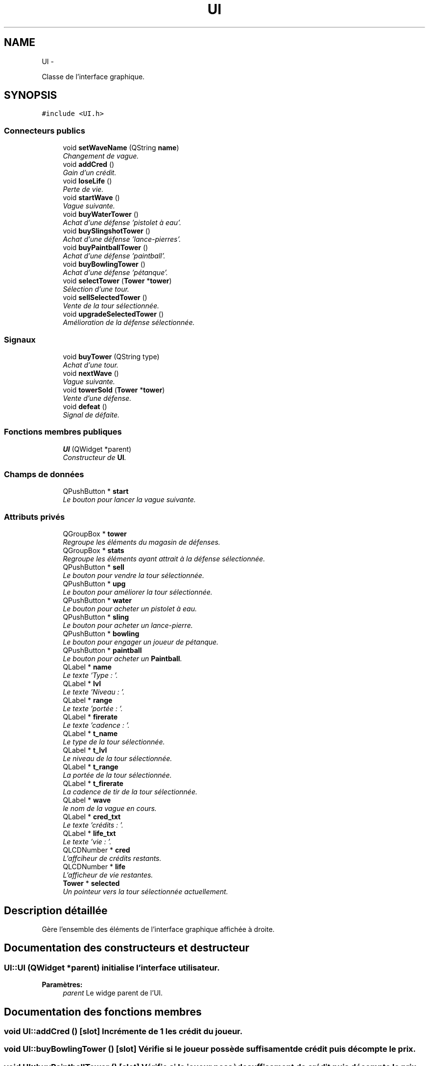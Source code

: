 .TH "UI" 3 "Thu Jun 9 2011" "Version 0.9" "YATD" \" -*- nroff -*-
.ad l
.nh
.SH NAME
UI \- 
.PP
Classe de l'interface graphique.  

.SH SYNOPSIS
.br
.PP
.PP
\fC#include <UI.h>\fP
.SS "Connecteurs publics"

.in +1c
.ti -1c
.RI "void \fBsetWaveName\fP (QString \fBname\fP)"
.br
.RI "\fIChangement de vague. \fP"
.ti -1c
.RI "void \fBaddCred\fP ()"
.br
.RI "\fIGain d'un crédit. \fP"
.ti -1c
.RI "void \fBloseLife\fP ()"
.br
.RI "\fIPerte de vie. \fP"
.ti -1c
.RI "void \fBstartWave\fP ()"
.br
.RI "\fIVague suivante. \fP"
.ti -1c
.RI "void \fBbuyWaterTower\fP ()"
.br
.RI "\fIAchat d'une défense 'pistolet à eau'. \fP"
.ti -1c
.RI "void \fBbuySlingshotTower\fP ()"
.br
.RI "\fIAchat d'une défense 'lance-pierres'. \fP"
.ti -1c
.RI "void \fBbuyPaintballTower\fP ()"
.br
.RI "\fIAchat d'une défense 'paintball'. \fP"
.ti -1c
.RI "void \fBbuyBowlingTower\fP ()"
.br
.RI "\fIAchat d'une défense 'pétanque'. \fP"
.ti -1c
.RI "void \fBselectTower\fP (\fBTower\fP *\fBtower\fP)"
.br
.RI "\fISélection d'une tour. \fP"
.ti -1c
.RI "void \fBsellSelectedTower\fP ()"
.br
.RI "\fIVente de la tour sélectionnée. \fP"
.ti -1c
.RI "void \fBupgradeSelectedTower\fP ()"
.br
.RI "\fIAmélioration de la défense sélectionnée. \fP"
.in -1c
.SS "Signaux"

.in +1c
.ti -1c
.RI "void \fBbuyTower\fP (QString type)"
.br
.RI "\fIAchat d'une tour. \fP"
.ti -1c
.RI "void \fBnextWave\fP ()"
.br
.RI "\fIVague suivante. \fP"
.ti -1c
.RI "void \fBtowerSold\fP (\fBTower\fP *\fBtower\fP)"
.br
.RI "\fIVente d'une défense. \fP"
.ti -1c
.RI "void \fBdefeat\fP ()"
.br
.RI "\fISignal de défaite. \fP"
.in -1c
.SS "Fonctions membres publiques"

.in +1c
.ti -1c
.RI "\fBUI\fP (QWidget *parent)"
.br
.RI "\fIConstructeur de \fBUI\fP. \fP"
.in -1c
.SS "Champs de données"

.in +1c
.ti -1c
.RI "QPushButton * \fBstart\fP"
.br
.RI "\fILe bouton pour lancer la vague suivante. \fP"
.in -1c
.SS "Attributs privés"

.in +1c
.ti -1c
.RI "QGroupBox * \fBtower\fP"
.br
.RI "\fIRegroupe les éléments du magasin de défenses. \fP"
.ti -1c
.RI "QGroupBox * \fBstats\fP"
.br
.RI "\fIRegroupe les éléments ayant attrait à la défense sélectionnée. \fP"
.ti -1c
.RI "QPushButton * \fBsell\fP"
.br
.RI "\fILe bouton pour vendre la tour sélectionnée. \fP"
.ti -1c
.RI "QPushButton * \fBupg\fP"
.br
.RI "\fILe bouton pour améliorer la tour sélectionnée. \fP"
.ti -1c
.RI "QPushButton * \fBwater\fP"
.br
.RI "\fILe bouton pour acheter un pistolet à eau. \fP"
.ti -1c
.RI "QPushButton * \fBsling\fP"
.br
.RI "\fILe bouton pour acheter un lance-pierre. \fP"
.ti -1c
.RI "QPushButton * \fBbowling\fP"
.br
.RI "\fILe bouton pour engager un joueur de pétanque. \fP"
.ti -1c
.RI "QPushButton * \fBpaintball\fP"
.br
.RI "\fILe bouton pour acheter un \fBPaintball\fP. \fP"
.ti -1c
.RI "QLabel * \fBname\fP"
.br
.RI "\fILe texte 'Type : '. \fP"
.ti -1c
.RI "QLabel * \fBlvl\fP"
.br
.RI "\fILe texte 'Niveau : '. \fP"
.ti -1c
.RI "QLabel * \fBrange\fP"
.br
.RI "\fILe texte 'portée : '. \fP"
.ti -1c
.RI "QLabel * \fBfirerate\fP"
.br
.RI "\fILe texte 'cadence : '. \fP"
.ti -1c
.RI "QLabel * \fBt_name\fP"
.br
.RI "\fILe type de la tour sélectionnée. \fP"
.ti -1c
.RI "QLabel * \fBt_lvl\fP"
.br
.RI "\fILe niveau de la tour sélectionnée. \fP"
.ti -1c
.RI "QLabel * \fBt_range\fP"
.br
.RI "\fILa portée de la tour sélectionnée. \fP"
.ti -1c
.RI "QLabel * \fBt_firerate\fP"
.br
.RI "\fILa cadence de tir de la tour sélectionnée. \fP"
.ti -1c
.RI "QLabel * \fBwave\fP"
.br
.RI "\fIle nom de la vague en cours. \fP"
.ti -1c
.RI "QLabel * \fBcred_txt\fP"
.br
.RI "\fILe texte 'crédits : '. \fP"
.ti -1c
.RI "QLabel * \fBlife_txt\fP"
.br
.RI "\fILe texte 'vie : '. \fP"
.ti -1c
.RI "QLCDNumber * \fBcred\fP"
.br
.RI "\fIL'affciheur de crédits restants. \fP"
.ti -1c
.RI "QLCDNumber * \fBlife\fP"
.br
.RI "\fIL'afficheur de vie restantes. \fP"
.ti -1c
.RI "\fBTower\fP * \fBselected\fP"
.br
.RI "\fIUn pointeur vers la tour sélectionnée actuellement. \fP"
.in -1c
.SH "Description détaillée"
.PP 
Gère l'ensemble des éléments de l'interface graphique affichée à droite. 
.SH "Documentation des constructeurs et destructeur"
.PP 
.SS "UI::UI (QWidget *parent)"initialise l'interface utilisateur. 
.PP
\fBParamètres:\fP
.RS 4
\fIparent\fP Le widge parent de l'UI. 
.RE
.PP

.SH "Documentation des fonctions membres"
.PP 
.SS "void UI::addCred ()\fC [slot]\fP"Incrémente de 1 les crédit du joueur. 
.SS "void UI::buyBowlingTower ()\fC [slot]\fP"Vérifie si le joueur possède suffisament de crédit puis décompte le prix. 
.SS "void UI::buyPaintballTower ()\fC [slot]\fP"Vérifie si le joueur possède suffisament de crédit puis décompte le prix. 
.SS "void UI::buySlingshotTower ()\fC [slot]\fP"Vérifie si le joueur possède suffisament de crédit puis décompte le prix. 
.SS "void UI::buyTower (QStringtype)\fC [signal]\fP"Indique au \fBRender\fP de placer la défense achetée. 
.PP
\fBParamètres:\fP
.RS 4
\fItype\fP Le type de la défense achetée. 
.RE
.PP

.SS "void UI::buyWaterTower ()\fC [slot]\fP"Vérifie si le joueur possède suffisament de crédit puis décompte le prix. 
.SS "void UI::defeat ()\fC [signal]\fP"Indique au programme de stopper le jeu. 
.SS "void UI::loseLife ()\fC [slot]\fP"Décrémente de 1 le total de vies du joueur. 
.SS "void UI::nextWave ()\fC [signal]\fP"Indique au \fBRender\fP de lancer la vague suivante. 
.SS "void UI::selectTower (\fBTower\fP *tower)\fC [slot]\fP"Affiche les caractérisque de la défense sélectionnée. 
.PP
\fBParamètres:\fP
.RS 4
\fItower\fP Un pointeur vers la nouvelle défense sélectionnée. 
.RE
.PP

.SS "void UI::sellSelectedTower ()\fC [slot]\fP"Reçoit le signal du bouton 'Vendre' et recrédite le joueur du moitié du prix de la défense. 
.SS "void UI::setWaveName (QStringname)\fC [slot]\fP"Change le nom de la vague courante. 
.PP
\fBParamètres:\fP
.RS 4
\fIname\fP Le nom de la nouvelle vague. 
.RE
.PP

.SS "void UI::startWave ()\fC [slot]\fP"Reçoit le signal du bouton 'lancer la vague suivante'. 
.SS "void UI::towerSold (\fBTower\fP *tower)\fC [signal]\fP"Indique au \fBRender\fP de détruire une défense vendue. 
.PP
\fBParamètres:\fP
.RS 4
\fItower\fP Un pointeur vers la défense à détruire. 
.RE
.PP

.SS "void UI::upgradeSelectedTower ()\fC [slot]\fP"Reçoit le signal du bouton 'améliorer' et améliore la tour si les crédits sont suffisants. 
.SH "Documentation des champs"
.PP 
.SS "QPushButton* \fBUI::bowling\fP\fC [private]\fP"
.SS "QLCDNumber* \fBUI::cred\fP\fC [private]\fP"
.SS "QLabel* \fBUI::cred_txt\fP\fC [private]\fP"
.SS "QLabel* \fBUI::firerate\fP\fC [private]\fP"
.SS "QLCDNumber* \fBUI::life\fP\fC [private]\fP"
.SS "QLabel* \fBUI::life_txt\fP\fC [private]\fP"
.SS "QLabel* \fBUI::lvl\fP\fC [private]\fP"
.SS "QLabel* \fBUI::name\fP\fC [private]\fP"
.SS "QPushButton* \fBUI::paintball\fP\fC [private]\fP"
.SS "QLabel* \fBUI::range\fP\fC [private]\fP"
.SS "\fBTower\fP* \fBUI::selected\fP\fC [private]\fP"
.SS "QPushButton* \fBUI::sell\fP\fC [private]\fP"
.SS "QPushButton* \fBUI::sling\fP\fC [private]\fP"
.SS "QPushButton* \fBUI::start\fP"
.SS "QGroupBox* \fBUI::stats\fP\fC [private]\fP"
.SS "QLabel* \fBUI::t_firerate\fP\fC [private]\fP"
.SS "QLabel* \fBUI::t_lvl\fP\fC [private]\fP"
.SS "QLabel* \fBUI::t_name\fP\fC [private]\fP"
.SS "QLabel* \fBUI::t_range\fP\fC [private]\fP"
.SS "QGroupBox* \fBUI::tower\fP\fC [private]\fP"
.SS "QPushButton* \fBUI::upg\fP\fC [private]\fP"
.SS "QPushButton* \fBUI::water\fP\fC [private]\fP"
.SS "QLabel* \fBUI::wave\fP\fC [private]\fP"

.SH "Auteur"
.PP 
Généré automatiquement par Doxygen pour YATD à partir du code source.
